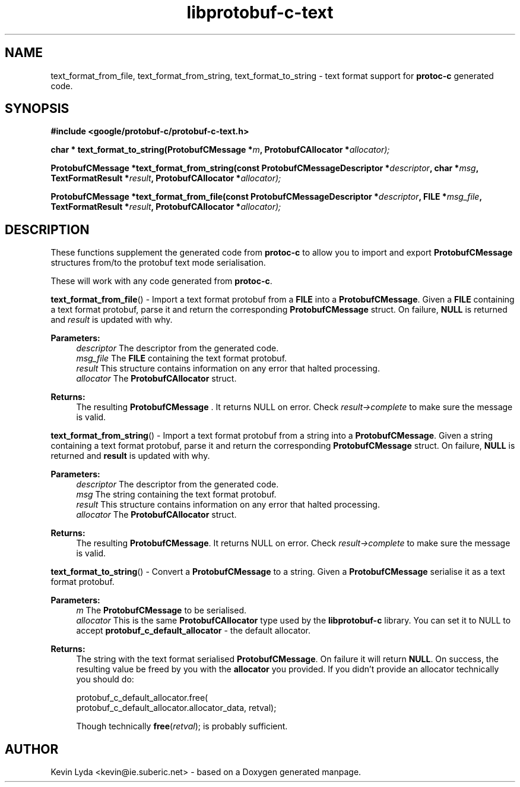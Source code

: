 .TH "libprotobuf-c-text" 3 "Wed Apr 2 2014" "Yak Shavers Local 3571" \" -*- nroff -*-
.ad l
.nh
.SH NAME
text_format_from_file, text_format_from_string, text_format_to_string \-
text format support for
.B protoc-c
generated code.
.SH SYNOPSIS
.B #include <google/protobuf-c/protobuf-c-text.h>
.sp
.BI "char * text_format_to_string(ProtobufCMessage *" m ", ProtobufCAllocator *" allocator);
.sp
.BI "ProtobufCMessage *text_format_from_string(const ProtobufCMessageDescriptor *" descriptor ", char *" msg ", TextFormatResult *" result ", ProtobufCAllocator *" allocator);
.sp
.BI "ProtobufCMessage *text_format_from_file(const ProtobufCMessageDescriptor *" descriptor ", FILE *" msg_file ", TextFormatResult *" result ", ProtobufCAllocator *" allocator);
.sp
.SH DESCRIPTION
These functions supplement the generated code from
.BR protoc-c
to allow you to import and export
.BR ProtobufCMessage
structures from/to the protobuf text mode serialisation.
.PP
These will work with any code generated from \fBprotoc-c\fP. 
.PP 
.BR text_format_from_file ()
\- Import a text format protobuf from a \fBFILE\fP into a
\fBProtobufCMessage\fP. Given a \fBFILE\fP containing a text format
protobuf, parse it and return the corresponding \fBProtobufCMessage\fP
struct. On failure, \fBNULL\fP is returned and \fIresult\fP is updated
with why.
.PP
.B Parameters:
.RS 4
\fIdescriptor\fP The descriptor from the generated code. 
.br
\fImsg_file\fP The \fBFILE\fP containing the text format protobuf. 
.br
\fIresult\fP This structure contains information on any error that halted processing. 
.br
\fIallocator\fP The \fBProtobufCAllocator\fP struct. 
.RE
.PP
.B Returns:
.RS 4
The resulting \fBProtobufCMessage\fP . It returns NULL on error. Check
\fIresult->complete\fP to make sure the message is valid.
.RE
.PP

.BR text_format_from_string ()
\- Import a text format protobuf from a string into
a \fBProtobufCMessage\fP. Given a string containing a text format
protobuf, parse it and return the corresponding \fBProtobufCMessage\fP
struct. On failure, \fBNULL\fP is returned and \fBresult\fP is updated
with why.
.PP
.B Parameters:
.RS 4
\fIdescriptor\fP The descriptor from the generated code. 
.br
\fImsg\fP The string containing the text format protobuf. 
.br
\fIresult\fP This structure contains information on any error that halted processing. 
.br
\fIallocator\fP The \fBProtobufCAllocator\fP struct. 
.RE
.PP
.B Returns:
.RS 4
The resulting \fBProtobufCMessage\fP. It returns NULL on error. Check
\fIresult->complete\fP to make sure the message is valid.
.RE
.PP

.BR text_format_to_string ()
\- Convert a \fBProtobufCMessage\fP to a string. Given
a \fBProtobufCMessage\fP serialise it as a text format protobuf.
.PP
.B Parameters:
.RS 4
\fIm\fP The \fBProtobufCMessage\fP to be serialised. 
.br
\fIallocator\fP This is the same \fBProtobufCAllocator\fP type used
by the \fBlibprotobuf-c\fP library. You can set it to NULL to
accept \fBprotobuf_c_default_allocator\fP - the default allocator.
.RE
.PP
.B Returns:
.RS 4
The string with the text format serialised \fBProtobufCMessage\fP. On
failure it will return \fBNULL\fP. On success, the resulting value
be freed by you with the \fBallocator\fP you provided. If you didn't
provide an allocator technically you should do:
.PP
.nf
 protobuf_c_default_allocator.free(
     protobuf_c_default_allocator.allocator_data, retval);

.fi
.PP
 Though technically \fBfree\fP(\fIretval\fP); is probably sufficient. 
.RE
.PP
.SH AUTHOR
Kevin Lyda <kevin@ie.suberic.net> \-
based on a Doxygen generated manpage.
